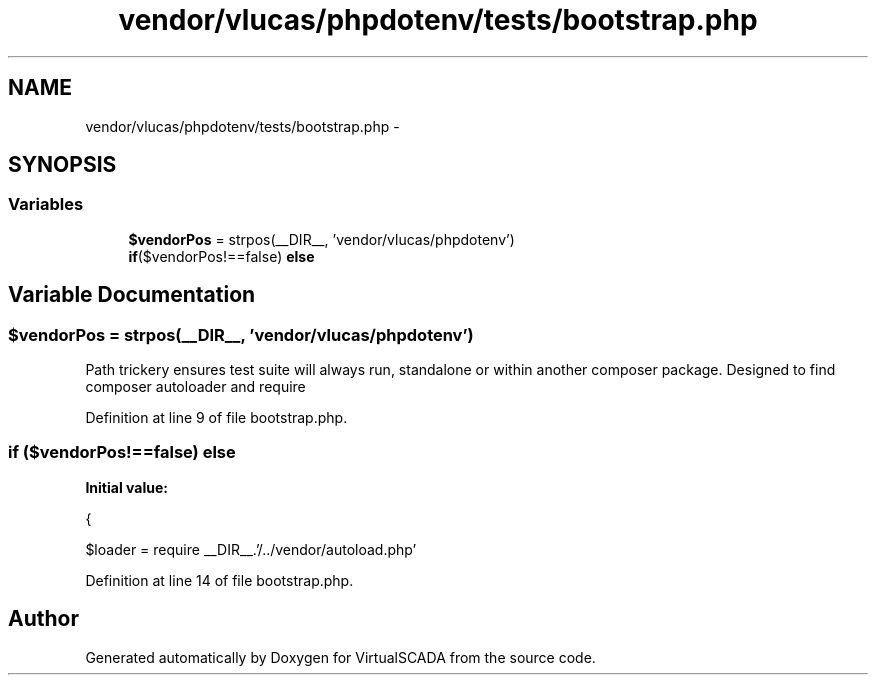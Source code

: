 .TH "vendor/vlucas/phpdotenv/tests/bootstrap.php" 3 "Tue Apr 14 2015" "Version 1.0" "VirtualSCADA" \" -*- nroff -*-
.ad l
.nh
.SH NAME
vendor/vlucas/phpdotenv/tests/bootstrap.php \- 
.SH SYNOPSIS
.br
.PP
.SS "Variables"

.in +1c
.ti -1c
.RI "\fB$vendorPos\fP = strpos(__DIR__, 'vendor/vlucas/phpdotenv')"
.br
.ti -1c
.RI "\fBif\fP($vendorPos!==false) \fBelse\fP"
.br
.in -1c
.SH "Variable Documentation"
.PP 
.SS "$vendorPos = strpos(__DIR__, 'vendor/vlucas/phpdotenv')"
Path trickery ensures test suite will always run, standalone or within another composer package\&. Designed to find composer autoloader and require 
.PP
Definition at line 9 of file bootstrap\&.php\&.
.SS "\fBif\fP ($vendorPos!==false) else"
\fBInitial value:\fP
.PP
.nf
{
    
    $loader = require __DIR__\&.'/\&.\&./vendor/autoload\&.php'
.fi
.PP
Definition at line 14 of file bootstrap\&.php\&.
.SH "Author"
.PP 
Generated automatically by Doxygen for VirtualSCADA from the source code\&.
